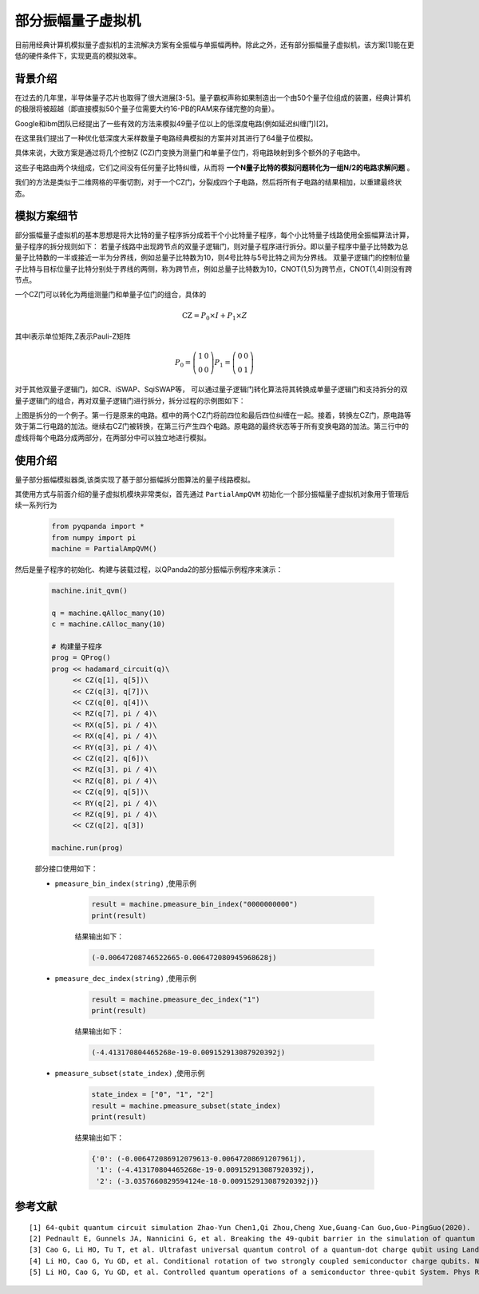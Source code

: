 .. _部分振幅量子虚拟机:

部分振幅量子虚拟机
=========================

目前用经典计算机模拟量子虚拟机的主流解决方案有全振幅与单振幅两种。除此之外，还有部分振幅量子虚拟机，该方案[1]能在更低的硬件条件下，实现更高的模拟效率。

背景介绍
--------

在过去的几年里，半导体量子芯片也取得了很大进展[3-5]。量子霸权声称如果制造出一个由50个量子位组成的装置，经典计算机的极限将被超越（即直接模拟50个量子位需要大约16-PB的RAM来存储完整的向量）。

Google和ibm团队已经提出了一些有效的方法来模拟49量子位以上的低深度电路(例如延迟纠缠门)[2]。

在这里我们提出了一种优化低深度大采样数量子电路经典模拟的方案并对其进行了64量子位模拟。

具体来说，大致方案是通过将几个控制Z (CZ)门变换为测量门和单量子位门，将电路映射到多个额外的子电路中。

这些子电路由两个块组成，它们之间没有任何量子比特纠缠，从而将 **一个N量子比特的模拟问题转化为一组N/2的电路求解问题** 。

我们的方法是类似于二维网格的平衡切割，对于一个CZ门，分裂成四个子电路，然后将所有子电路的结果相加，以重建最终状态。

模拟方案细节
------------

部分振幅量子虚拟机的基本思想是将大比特的量子程序拆分成若干个小比特量子程序，每个小比特量子线路使用全振幅算法计算，量子程序的拆分规则如下： 若量子线路中出现跨节点的双量子逻辑门，则对量子程序进行拆分。即以量子程序中量子比特数为总量子比特数的一半或接近一半为分界线，例如总量子比特数为10，则4号比特与5号比特之间为分界线。 双量子逻辑门的控制位量子比特与目标位量子比特分别处于界线的两侧，称为跨节点，例如总量子比特数为10，CNOT(1,5)为跨节点，CNOT(1,4)则没有跨节点。

一个CZ门可以转化为两组测量门和单量子位门的组合，具体的

.. math::

    \mathrm{CZ}=P_0 \times I+P_1 \times Z

其中I表示单位矩阵,Z表示Pauli-Z矩阵

.. math::


    P_0=\left(\begin{array}{ll}1 & 0 \\ 0 & 0\end{array}\right)
    P_1=\left(\begin{array}{ll}0 & 0 \\ 0 & 1\end{array}\right)

对于其他双量子逻辑门，如CR、iSWAP、SqiSWAP等， 可以通过量子逻辑门转化算法将其转换成单量子逻辑门和支持拆分的双量子逻辑门的组合，再对双量子逻辑门进行拆分，拆分过程的示例图如下：

.. image:: images/part.png
   :align: center

上图是拆分的一个例子。第一行是原来的电路。框中的两个CZ门将前四位和最后四位纠缠在一起。接着，转换左CZ门，原电路等效于第二行电路的加法。继续右CZ门被转换，在第三行产生四个电路。原电路的最终状态等于所有变换电路的加法。第三行中的虚线将每个电路分成两部分，在两部分中可以独立地进行模拟。 

使用介绍
------------

.. class:: PartialAmpQVM(QuantumMachine)

    量子部分振幅模拟器类,该类实现了基于部分振幅拆分图算法的量子线路模拟。

    .. method:: __init__()

        初始化 PartialAmpQVM 类实例。

    .. method:: get_prob_dict(qubit_list: QVec) -> Dict[str, float]

        获取测量概率结果的字典形式。

        :param qubit_list: 用于测量的量子比特列表。
        :type qubit_list: QVec
        :return: 包含测量概率的字典，键为测量结果的二进制字符串，值为对应的测量概率。
        :rtype: Dict[str, float]
        :raises run_fail: 获取测量概率失败。

    .. method:: init_qvm(type: BackendType = BackendType.CPU) -> None

        初始化量子虚拟机。

        :param type: 子图计算后端的类型。默认为 BackendType.CPU。
        :type type: BackendType, optional
        :return: 无返回值。

    .. method:: pmeasure_bin_index(bin_index: str) -> complex

        获取指定二进制索引的量子态振幅。

        :param bin_index: 二进制索引。
        :type bin_index: str
        :return: 指定二进制索引的量子态振幅。
        :rtype: complex
        :raises run_fail: 获取振幅失败。

    .. method:: pmeasure_dec_index(dec_index: str) -> complex

        获取指定十进制索引的量子态振幅。

        :param dec_index: 十进制索引。
        :type dec_index: str
        :return: 指定十进制索引的量子态振幅。
        :rtype: complex
        :raises run_fail: 获取振幅失败。

    .. method:: pmeasure_subset(index_list: List[str]) -> Dict[str, complex]

        获取量子态部分子集的振幅。

        :param index_list: 量子态索引列表。
        :type index_list: List[str]
        :return: 包含量子态子集振幅的字典，键为量子态索引，值为对应的量子态振幅。
        :rtype: Dict[str, complex]
        :raises run_fail: 获取振幅失败。

    .. method:: run(qprog: QProg, noise_model: Noise = NoiseModel()) -> None

        运行量子程序，拆分原始线路，生成子图。

        :param qprog: 要运行的量子程序。
        :type qprog: QProg
        :param noise_model: 噪声模型。默认为空的噪声模型。
        :type noise_model: Noise, optional
        :return: 无返回值。
        :raises run_fail: 运行量子程序失败。

其使用方式与前面介绍的量子虚拟机模块非常类似，首先通过 ``PartialAmpQVM`` 初始化一个部分振幅量子虚拟机对象用于管理后续一系列行为

    .. code-block:: python

        from pyqpanda import *
        from numpy import pi
        machine = PartialAmpQVM()

然后是量子程序的初始化、构建与装载过程，以QPanda2的部分振幅示例程序来演示：

    .. code-block:: python

        machine.init_qvm()

        q = machine.qAlloc_many(10)
        c = machine.cAlloc_many(10)

        # 构建量子程序
        prog = QProg()
        prog << hadamard_circuit(q)\
             << CZ(q[1], q[5])\
             << CZ(q[3], q[7])\
             << CZ(q[0], q[4])\
             << RZ(q[7], pi / 4)\
             << RX(q[5], pi / 4)\
             << RX(q[4], pi / 4)\
             << RY(q[3], pi / 4)\
             << CZ(q[2], q[6])\
             << RZ(q[3], pi / 4)\
             << RZ(q[8], pi / 4)\
             << CZ(q[9], q[5])\
             << RY(q[2], pi / 4)\
             << RZ(q[9], pi / 4)\
             << CZ(q[2], q[3])

        machine.run(prog)

    部分接口使用如下：

    - ``pmeasure_bin_index(string)`` ,使用示例

        .. code-block:: python

            result = machine.pmeasure_bin_index("0000000000")
            print(result)

        结果输出如下：

        .. code-block:: python

            (-0.00647208746522665-0.006472080945968628j)

    - ``pmeasure_dec_index(string)`` ,使用示例

        .. code-block:: python

            result = machine.pmeasure_dec_index("1")
            print(result)

        结果输出如下：

        .. code-block:: python

            (-4.413170804465268e-19-0.009152913087920392j)

    - ``pmeasure_subset(state_index)`` ,使用示例

        .. code-block:: python

            state_index = ["0", "1", "2"]
            result = machine.pmeasure_subset(state_index)
            print(result)

        结果输出如下：

        .. code-block:: python

             {'0': (-0.006472086912079613-0.00647208691207961j), 
              '1': (-4.413170804465268e-19-0.009152913087920392j), 
              '2': (-3.0357660829594124e-18-0.009152913087920392j)}

        
参考文献
---------
::

    [1] 64-qubit quantum circuit simulation Zhao-Yun Chen1,Qi Zhou,Cheng Xue,Guang-Can Guo,Guo-PingGuo(2020). 
    [2] Pednault E, Gunnels JA, Nannicini G, et al. Breaking the 49-qubit barrier in the simulation of quantum circuits. Preprint at https://arxiv.org/abs/1710.05867v1 (2017). 
    [3] Cao G, Li HO, Tu T, et al. Ultrafast universal quantum control of a quantum-dot charge qubit using Landau-Zener-Stuckelberg interference. Nat Commun 4: 1401 (2013). 
    [4] Li HO, Cao G, Yu GD, et al. Conditional rotation of two strongly coupled semiconductor charge qubits. Nat Commun 6: 7681 (2015). 
    [5] Li HO, Cao G, Yu GD, et al. Controlled quantum operations of a semiconductor three-qubit System. Phys Rev A 9: 024015 (2018). 
